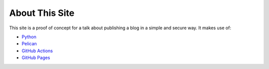 About This Site
===============

This site is a proof of concept for a talk about publishing a blog in a simple and secure way. It makes use of:

- `Python <https://www.python.org>`_
- `Pelican <https://getpelican.com>`_
- `GitHub Actions <https://github.com/features/actions>`_
- `GitHub Pages <https://pages.github.com>`_